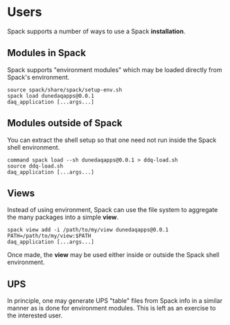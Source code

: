 * Users

Spack supports a number of ways to use a Spack *installation*.

** Modules in Spack

Spack supports "environment modules" which may be loaded directly from
Spack's environment.  

#+begin_example
source spack/share/spack/setup-env.sh
spack load dunedaqapps@0.0.1
daq_application [...args...]
#+end_example

** Modules outside of Spack

You can extract the shell setup so that one need not run inside the
Spack shell environment.

#+begin_example
command spack load --sh dunedaqapps@0.0.1 > ddq-load.sh
source ddq-load.sh
daq_application [...args...]
#+end_example

** Views

Instead of using environment, Spack can use the file system to
aggregate the many packages into a simple *view*.

#+begin_example
spack view add -i /path/to/my/view dunedaqapps@0.0.1
PATH=/path/to/my/view:$PATH
daq_application [...args...]
#+end_example

Once made, the *view* may be used either inside or outside the Spack
shell environment.

** UPS

In principle, one may generate UPS "table" files from Spack info in a
similar manner as is done for environment modules.  This is left as an
exercise to the interested user.
